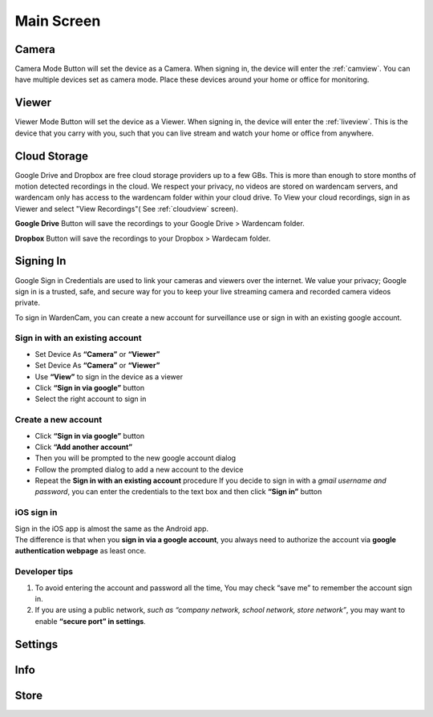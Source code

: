 .. _mainscreen:

Main Screen
+++++++++++
| |WCmainscreen|

Camera
----
Camera Mode Button will set the device as a Camera. When signing in, the device will enter the :ref:`camview`. You can have multiple devices set as camera mode. Place these devices around your home or office for monitoring.

Viewer
----
Viewer Mode Button will set the device as a Viewer. When signing in, the device will enter the :ref:`liveview`. This is the device that you carry with you, such that you can live stream and watch your home or office from anywhere.

Cloud Storage
-----
Google Drive and Dropbox are free cloud storage providers up to a few GBs. This is more than enough to store months of motion detected recordings in the cloud. We respect your privacy, no videos are stored on wardencam servers, and wardencam only has access to the wardencam folder within your cloud drive. To View your cloud recordings, sign in as Viewer and select "View Recordings"( See :ref:`cloudview` screen). 

**Google Drive** Button will save the recordings to your Google Drive > Wardencam folder.

**Dropbox** Button will save the recordings to your Dropbox > Wardecam folder.

Signing In
----

Google Sign in Credentials are used to link your cameras and viewers over the internet. We value your privacy; Google sign in is a trusted, safe, and secure way for you to keep your live streaming camera and recorded camera videos private.

To sign in WardenCam, you can create a new account for surveillance use or sign in with an existing google account.

| |Sign in android1| |Sign in android2|
.. |Sign in android1| image:: img/wardencam.png 
   :width: 270pt
.. |Sign in android2| image:: img/chooseaccount.png
   :width: 270pt

Sign in with an existing account
^^^^

* Set Device As **“Camera”** or **“Viewer”**
* Set Device As **“Camera”** or **“Viewer”** 
* Use **“View”** to sign in the device as a viewer
* Click **“Sign in via google”** button
* Select the right account to sign in

Create a new account
^^^^

* Click **“Sign in via google”** button
* Click **“Add another account”**
* Then you will be prompted to the new google account dialog
* Follow the prompted dialog to add a new account to the device
* Repeat the **Sign in with an existing account** procedure If you decide to sign in with a *gmail username and password*, you can enter the credentials to the text box and then click **“Sign in”** button

iOS sign in
^^^^
| Sign in the iOS app is almost the same as the Android app.
| The difference is that when you **sign in via a google account**, you always need to authorize the account via **google authentication webpage** as least once.

| |Sign in ios1| |Sign in ios2| 
.. |Sign in ios1| image:: img/signinios.png
   :width: 270pt
.. |Sign in ios2| image:: img/iosauth.png
   :width: 270pt

Developer tips
^^^^
1. To avoid entering the account and password all the time, You may check “save me” to remember the account sign in.
2. If you are using a public network, *such as “company network, school network, store network”*, you may want to enable **“secure port” in settings**.

Settings
----

Info
----

Store
----



.. |WCmainscreen| image:: img/wardencam.png
   :width: 250pt
